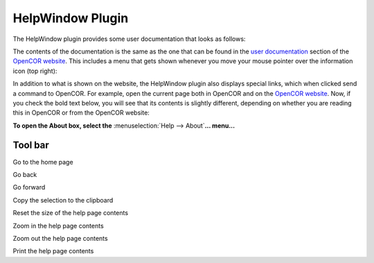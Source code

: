 .. _OpenCOR-plugin-helpwindow:

=================
HelpWindow Plugin
=================

The HelpWindow plugin provides some user documentation that looks as follows:

.. image:: ../resources/images/plugins/HelpWindowScreenshot01.png
    :align: center
    :width: 60%
    :alt: HelpWindow plugin: default view

The contents of the documentation is the same as the one that can be found in the `user documentation <http://www.opencor.ws/user/index.html>`_ section of the `OpenCOR website <http://www.opencor.ws/>`_. This includes a menu that gets shown whenever you move your mouse pointer over the information icon (top right):

.. image:: ../resources/images/plugins/HelpWindowScreenshot02.png
    :align: center
    :width: 60%
    :alt: HelpWindow plugin: context menu

In addition to what is shown on the website, the HelpWindow plugin also displays special links, which when clicked send a command to OpenCOR. For example, open the current page both in OpenCOR and on the `OpenCOR website <http://www.opencor.ws/user/plugins/miscellaneous/HelpWindow.html>`_. Now, if you check the bold text below, you will see that its contents is slightly different, depending on whether you are reading this in OpenCOR or from the OpenCOR website:

**To open the About box, select the** :menuselection:`Help --> About`\ **... menu...**

Tool bar
--------

.. |go-home|
    image:: ../resources/images/oxygen/actions/go-home.png
        :width: 1.3em
        :height: 1.3em

.. |go-previous|
    image:: ../resources/images/oxygen/actions/go-previous.png
        :width: 1.3em
        :height: 1.3em

.. |go-next|
    image:: ../resources/images/oxygen/actions/go-next.png
        :width: 1.3em
        :height: 1.3em

.. |edit-copy|
    image:: ../resources/images/oxygen/actions/edit-copy.png
        :width: 1.3em
        :height: 1.3em

.. |zoom-original|
    image:: ../resources/images/oxygen/actions/zoom-original.png
        :width: 1.3em
        :height: 1.3em

.. |zoom-in|
    image:: ../resources/images/oxygen/actions/zoom-in.png
        :width: 1.3em
        :height: 1.3em

.. |zoom-out|
    image:: ../resources/images/oxygen/actions/zoom-out.png
        :width: 1.3em
        :height: 1.3em

.. |document-print|
    image:: ../resources/images/oxygen/actions/document-print.png
        :width: 1.3em
        :height: 1.3em

|go-home|  Go to the home page

|go-previous|  Go back

|go-next|  Go forward

|edit-copy|  Copy the selection to the clipboard

|zoom-original| Reset the size of the help page contents

|zoom-in|  Zoom in the help page contents

|zoom-out| Zoom out the help page contents

|document-print| Print the help page contents